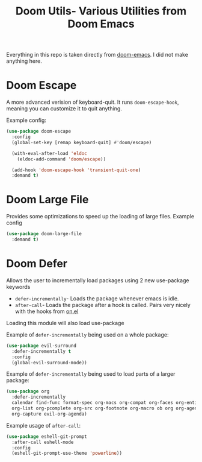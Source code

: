 #+title: Doom Utils- Various Utilities from Doom Emacs
Everything in this repo is taken directly from [[https://github.com/doomemacs/doomemacs][doom-emacs]]. I did not make anything here.

* Doom Escape
A more advanced verision of keyboard-quit. It runs =doom-escape-hook=, meaning you can customize it to quit anything.

Example config:
#+begin_src emacs-lisp
  (use-package doom-escape
    :config
    (global-set-key [remap keyboard-quit] #'doom/escape)

    (with-eval-after-load 'eldoc
      (eldoc-add-command 'doom/escape))

    (add-hook 'doom-escape-hook 'transient-quit-one)
    :demand t)
#+end_src

* Doom Large File
Provides some optimizations to speed up the loading of large files.
Example config
#+begin_src emacs-lisp
  (use-package doom-large-file
    :demand t)
#+end_src

* Doom Defer
Allows the user to incrementally load packages using 2 new use-package keywords
+ =defer-incrementally=- Loads the package whenever emacs is idle.
+ =after-call=- Loads the package after a hook is called. Pairs very nicely with the hooks from [[https://github.com/ajgrf/on.el][on.el]]

Loading this module will also load use-package

Example of =defer-incrementally= being used on a whole package:
#+begin_src emacs-lisp
  (use-package evil-surround
    :defer-incrementally t
    :config
    (global-evil-surround-mode))
#+end_src

Example of =defer-incrementally= being used to load parts of a larger package:
#+begin_src emacs-lisp
  (use-package org
    :defer-incrementally
    calendar find-func format-spec org-macs org-compat org-faces org-entities
    org-list org-pcomplete org-src org-footnote org-macro ob org org-agenda
    org-capture evil-org-agenda)
#+end_src

Example usage of =after-call=:
#+begin_src emacs-lisp
  (use-package eshell-git-prompt
    :after-call eshell-mode
    :config
    (eshell-git-prompt-use-theme 'powerline))
#+end_src
